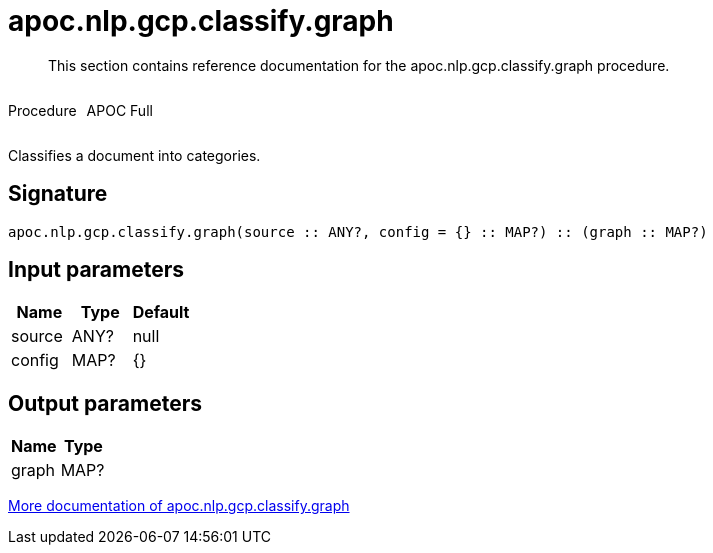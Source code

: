 ////
This file is generated by DocsTest, so don't change it!
////

= apoc.nlp.gcp.classify.graph
:description: This section contains reference documentation for the apoc.nlp.gcp.classify.graph procedure.

[abstract]
--
{description}
--

++++
<div style='display:flex'>
<div class='paragraph type procedure'><p>Procedure</p></div>
<div class='paragraph release full' style='margin-left:10px;'><p>APOC Full</p></div>
</div>
++++

Classifies a document into categories.

== Signature

[source]
----
apoc.nlp.gcp.classify.graph(source :: ANY?, config = {} :: MAP?) :: (graph :: MAP?)
----

== Input parameters
[.procedures, opts=header]
|===
| Name | Type | Default 
|source|ANY?|null
|config|MAP?|{}
|===

== Output parameters
[.procedures, opts=header]
|===
| Name | Type 
|graph|MAP?
|===

xref::nlp/gcp.adoc[More documentation of apoc.nlp.gcp.classify.graph,role=more information]

